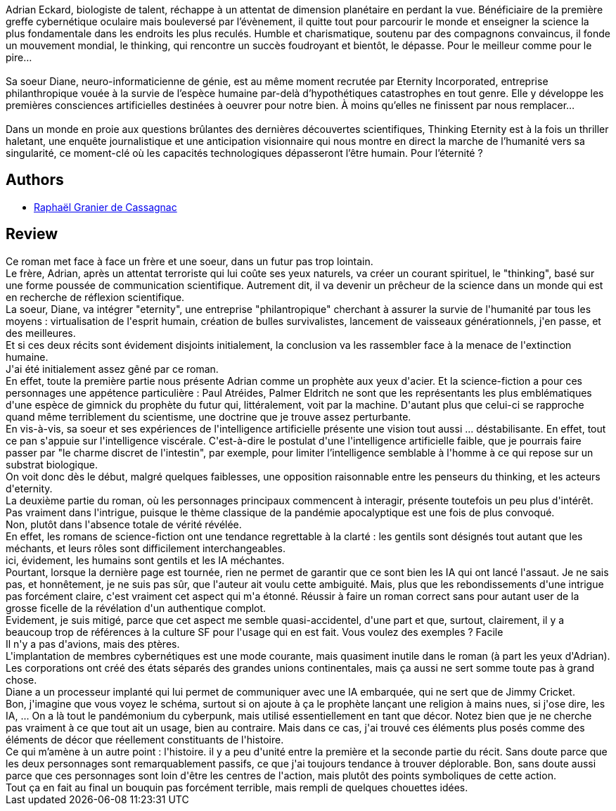 :jbake-type: post
:jbake-status: published
:jbake-title: Thinking Eternity
:jbake-tags:  anticipation, broc, cyberpunk, fin-du-monde, ia, science,_année_2017,_mois_janv.,_note_2,rayon-imaginaire,read
:jbake-date: 2017-01-29
:jbake-depth: ../../
:jbake-uri: goodreads/books/9782354082727.adoc
:jbake-bigImage: https://i.gr-assets.com/images/S/compressed.photo.goodreads.com/books/1420193489l/24258040._SX98_.jpg
:jbake-smallImage: https://i.gr-assets.com/images/S/compressed.photo.goodreads.com/books/1420193489l/24258040._SY75_.jpg
:jbake-source: https://www.goodreads.com/book/show/24258040
:jbake-style: goodreads goodreads-book

++++
<div class="book-description">
Adrian Eckard, biologiste de talent, réchappe à un attentat de dimension planétaire en perdant la vue. Bénéficiaire de la première greffe cybernétique oculaire mais bouleversé par l’évènement, il quitte tout pour parcourir le monde et enseigner la science la plus fondamentale dans les endroits les plus reculés. Humble et charismatique, soutenu par des compagnons convaincus, il fonde un mouvement mondial, le thinking, qui rencontre un succès foudroyant et bientôt, le dépasse. Pour le meilleur comme pour le pire…<br /><br />Sa soeur Diane, neuro-informaticienne de génie, est au même moment recrutée par Eternity Incorporated, entreprise philanthropique vouée à la survie de l’espèce humaine par-delà d’hypothétiques catastrophes en tout genre. Elle y développe les premières consciences artificielles destinées à oeuvrer pour notre bien. À moins qu’elles ne finissent par nous remplacer…<br /><br />Dans un monde en proie aux questions brûlantes des dernières découvertes scientifiques, Thinking Eternity est à la fois un thriller haletant, une enquête journalistique et une anticipation visionnaire qui nous montre en direct la marche de l’humanité vers sa singularité, ce moment-clé où les capacités technologiques dépasseront l’être humain. Pour l’éternité ?
</div>
++++


## Authors
* link:../authors/4485671.html[Raphaël Granier de Cassagnac]



## Review

++++
Ce roman met face à face un frère et une soeur, dans un futur pas trop lointain.<br/>Le frère, Adrian, après un attentat terroriste qui lui coûte ses yeux naturels, va créer un courant spirituel, le "thinking", basé sur une forme poussée de communication scientifique. Autrement dit, il va devenir un prêcheur de la science dans un monde qui est en recherche de réflexion scientifique.<br/>La soeur, Diane, va intégrer "eternity", une entreprise "philantropique" cherchant à assurer la survie de l'humanité par tous les moyens : virtualisation de l'esprit humain, création de bulles survivalistes, lancement de vaisseaux générationnels, j'en passe, et des meilleures.<br/>Et si ces deux récits sont évidement disjoints initialement, la conclusion va les rassembler face à la menace de l'extinction humaine.<br/>J'ai été initialement assez gêné par ce roman.<br/>En effet, toute la première partie nous présente Adrian comme un prophète aux yeux d'acier. Et la science-fiction a pour ces personnages une appétence particulière : Paul Atréides, Palmer Eldritch ne sont que les représentants les plus emblématiques d'une espèce de gimnick du prophète du futur qui, littéralement, voit par la machine. D'autant plus que celui-ci se rapproche quand même terriblement du scientisme, une doctrine que je trouve assez perturbante.<br/>En vis-à-vis, sa soeur et ses expériences de l'intelligence artificielle présente une vision tout aussi ... déstabilisante. En effet, tout ce pan s'appuie sur l'intelligence viscérale. C'est-à-dire le postulat d'une l'intelligence artificielle faible, que je pourrais faire passer par "le charme discret de l'intestin", par exemple, pour limiter l’intelligence semblable à l'homme à ce qui repose sur un substrat biologique.<br/>On voit donc dès le début, malgré quelques faiblesses, une opposition raisonnable entre les penseurs du thinking, et les acteurs d'eternity.<br/>La deuxième partie du roman, où les personnages principaux commencent à interagir, présente toutefois un peu plus d'intérêt.<br/>Pas vraiment dans l'intrigue, puisque le thème classique de la pandémie apocalyptique est une fois de plus convoqué.<br/>Non, plutôt dans l'absence totale de vérité révélée.<br/>En effet, les romans de science-fiction ont une tendance regrettable à la clarté : les gentils sont désignés tout autant que les méchants, et leurs rôles sont difficilement interchangeables.<br/>ici, évidement, les humains sont gentils et les IA méchantes. <br/>Pourtant, lorsque la dernière page est tournée, rien ne permet de garantir que ce sont bien les IA qui ont lancé l'assaut. Je ne sais pas, et honnêtement, je ne suis pas sûr, que l'auteur ait voulu cette ambiguité. Mais, plus que les rebondissements d'une intrigue pas forcément claire, c'est vraiment cet aspect qui m'a étonné. Réussir à faire un roman correct sans pour autant user de la grosse ficelle de la révélation d'un authentique complot.<br/>Evidement, je suis mitigé, parce que cet aspect me semble quasi-accidentel, d'une part et que, surtout, clairement, il y a beaucoup trop de références à la culture SF pour l'usage qui en est fait. Vous voulez des exemples ? Facile<br/>Il n'y a pas d'avions, mais des ptères.<br/>L'implantation de membres cybernétiques est une mode courante, mais quasiment inutile dans le roman (à part les yeux d'Adrian).<br/>Les corporations ont créé des états séparés des grandes unions continentales, mais ça aussi ne sert somme toute pas à grand chose.<br/>Diane a un processeur implanté qui lui permet de communiquer avec une IA embarquée, qui ne sert que de Jimmy Cricket.<br/>Bon, j'imagine que vous voyez le schéma, surtout si on ajoute à ça le prophète lançant une religion à mains nues, si j'ose dire, les IA, ... On a là tout le pandémonium du cyberpunk, mais utilisé essentiellement en tant que décor. Notez bien que je ne cherche pas vraiment à ce que tout ait un usage, bien au contraire. Mais dans ce cas, j'ai trouvé ces éléments plus posés comme des éléments de décor que réellement constituants de l'histoire.<br/>Ce qui m’amène à un autre point : l'histoire. il y a peu d'unité entre la première et la seconde partie du récit. Sans doute parce que les deux personnages sont remarquablement passifs, ce que j'ai toujours tendance à trouver déplorable. Bon, sans doute aussi parce que ces personnages sont loin d'être les centres de l'action, mais plutôt des points symboliques de cette action.<br/>Tout ça en fait au final un bouquin pas forcément terrible, mais rempli de quelques chouettes idées.
++++